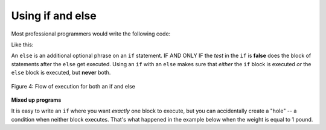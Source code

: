 ..  Copyright (C)  Mark Guzdial, Barbara Ericson, Briana Morrison
    Permission is granted to copy, distribute and/or modify this document
    under the terms of the GNU Free Documentation License, Version 1.3 or
    any later version published by the Free Software Foundation; with
    Invariant Sections being Forward, Prefaces, and Contributor List,
    no Front-Cover Texts, and no Back-Cover Texts.  A copy of the license
    is included in the section entitled "GNU Free Documentation License".

.. |bigteachernote| image:: Figures/apple.jpg
    :width: 50px
    :align: top
    :alt: teacher note

.. 	qnum::
	:start: 1
	:prefix: csp-12-7-
	
.. highlight:: python
   :linenothreshold: 3

Using if and else
==========================

..	index::
   	pair: if; else

Most professional programmers would write the following code:

.. activeCode:: Multiple_Ifs_2
     :tour_1: "Structural Tour"; 1: c1-line1; 2-3: c1-line2-3; 4-5: c1-line4-5; 6: c1-line6; 7-9: c3f-line7-9;

     weight = 0.5
     if weight < 1:
         price = 1.45
     if weight >= 1: 
         price = 1.15
     total = weight * price
     print(weight)
     print(price)
     print(total)
     
Like this:

.. activeCode:: if_and_else
     :tour_1: "Structural Tour"; 1: c5-line1; 2-3: c5-line2-3; 4-5: c5-line4-5; 6: c5-line6; 7-9: c3f-line7-9;

     weight = 0.5
     if weight < 1:
         price = 1.45
     else:
         price = 1.15
     total = weight * price
     print(weight)
     print(price)
     print(total)

An ``else`` is an additional optional phrase on an ``if`` statement.  IF AND ONLY IF the *test* in the ``if`` is **false** does the block of statements after the ``else`` get executed.  Using an ``if`` with an ``else`` makes sure that *either* the ``if`` block is executed *or* the ``else`` block is executed, but **never** both.  

.. figure:: Figures/ifAndElseFlow.png
    :height: 350px
    :align: center
    :alt: Flowchart for both an if and else
    :figclass: align-center

    Figure 4: Flow of execution for both an if and else
    
**Mixed up programs**

.. parsonsprob:: 12_7_1_Even_Odd

   The following program should print out "x is even" if the remainder of x divided by 2 is 0 and "x is odd" otherwise, but the code is mixed up. The ``%`` symbol gives the remainder after the first number is divided by the second number.  Drag the blocks from the left and place them in the correct order on the right.  Be sure to also indent correctly! click on <i>Check Me</i> to see if you are right. You will be told if any of the lines are in the wrong order or have the wrong indention.</p>
   -----
   x = 92
   if x % 2 == 0:
       print("x is even")
   else: 
       print("x is odd")

It is easy to write an ``if`` where you want *exactly* one block to execute, but you can accidentally create a "hole" -- a condition when neither block executes.  That's what happened in the example below when the weight is equal to 1 pound.

.. activeCode:: Price_If_Broken2
     :tour_1: "Structural Tour"; 1: c1-line1; 2-3: c1-line2-3; 4-5: c3-line4-5; 6: c1-line6; 7-9: c3f-line7-9;

     weight = 0.5
     if weight < 1:
         price = 1.45
     if weight > 1: 
         price = 1.15
     total = weight * price
     print(weight)
     print(price)
     print(total)
